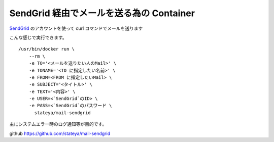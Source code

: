 ========================================================================
  SendGrid 経由でメールを送る為の Container
========================================================================
`SendGrid`_ のアカウントを使って curl コマンドでメールを送ります

.. _SendGrid: https://sendgrid.com/

こんな感じで実行できます。

::

  /usr/bin/docker run \
      --rm \
      -e TO='<メールを送りたい人のMail>' \
      -e TONAME='<TO に指定したい名前>' \
      -e FROM=<FROM に指定したいMail> \
      -e SUBJECT='<タイトル>' \
      -e TEXT='<内容>' \
      -e USER=<`SendGrid`のID> \
      -e PASS=<`SendGrid`のパスワード \
        stateya/mail-sendgrid

主にシステムエラー時のログ通知等が目的です。

github
https://github.com/stateya/mail-sendgrid
